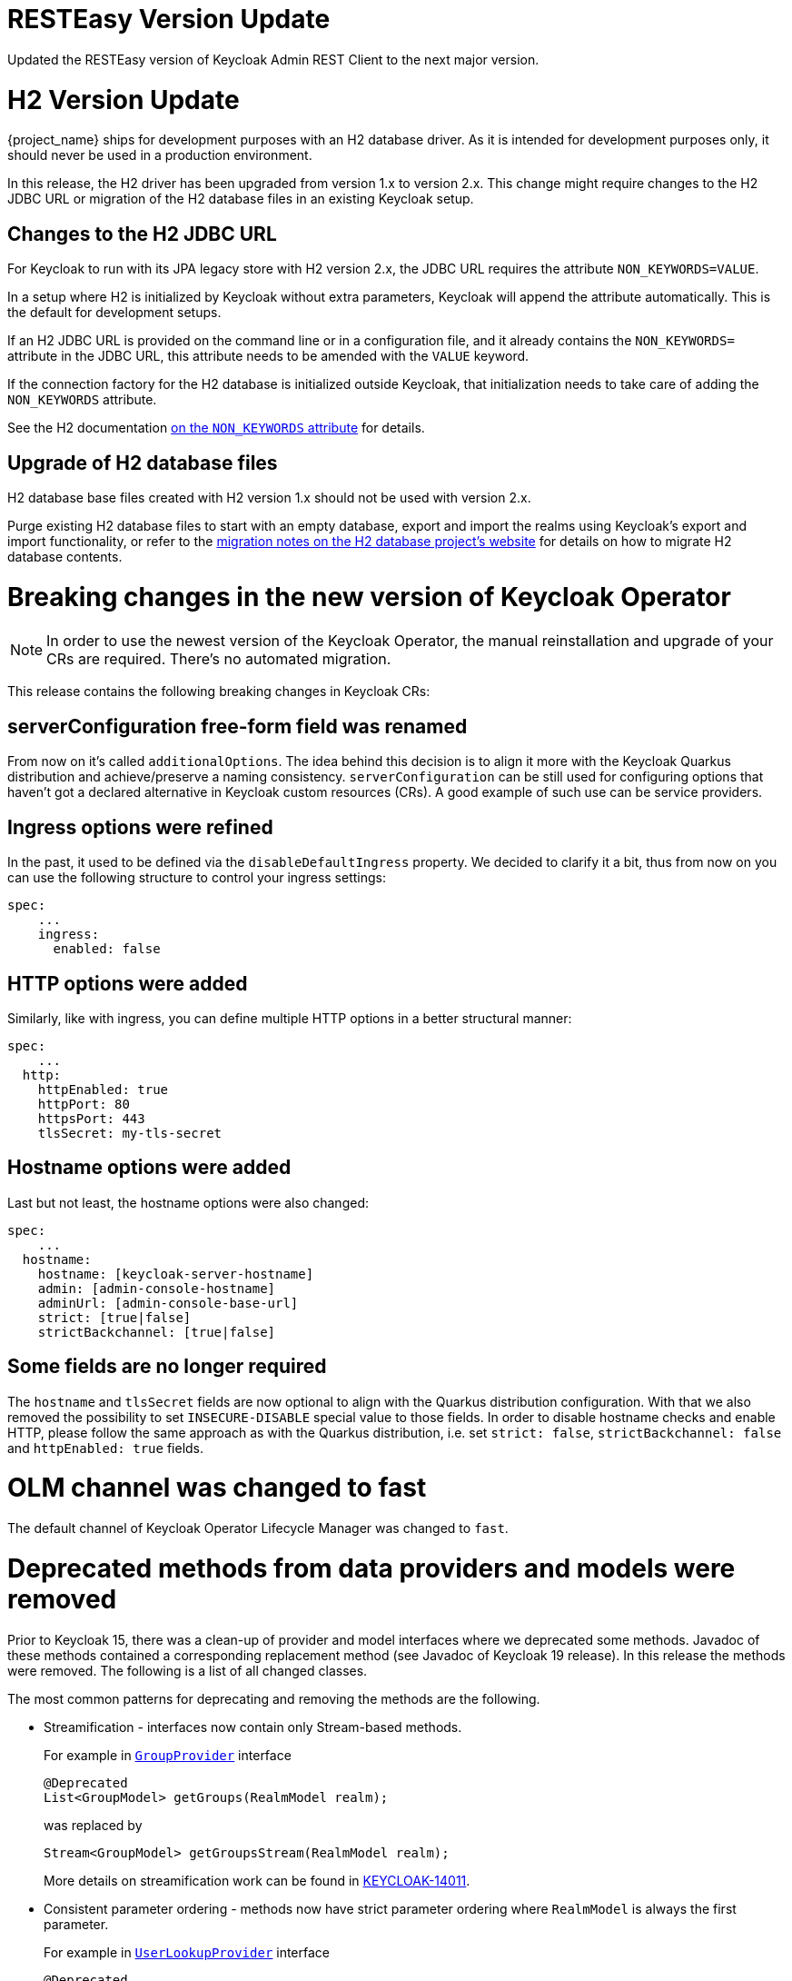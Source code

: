 = RESTEasy Version Update

Updated the RESTEasy version of Keycloak Admin REST Client to the next major version.

= H2 Version Update

{project_name} ships for development purposes with an H2 database driver.
As it is intended for development purposes only, it should never be used in a production environment.

In this release, the H2 driver has been upgraded from version 1.x to version 2.x.
This change might require changes to the H2 JDBC URL or migration of the H2 database files in an existing Keycloak setup.

== Changes to the H2 JDBC URL

For Keycloak to run with its JPA legacy store with H2 version 2.x, the JDBC URL requires the attribute `NON_KEYWORDS=VALUE`.

In a setup where H2 is initialized by Keycloak without extra parameters, Keycloak will append the attribute automatically.
This is the default for development setups.

If an H2 JDBC URL is provided on the command line or in a configuration file, and it already contains the `NON_KEYWORDS=` attribute in the JDBC URL, this attribute needs to be amended with the `VALUE` keyword.

If the connection factory for the H2 database is initialized outside Keycloak, that initialization needs to take care of adding the `NON_KEYWORDS` attribute.

See the H2 documentation http://www.h2database.com/html/commands.html#set_non_keywords[on the `NON_KEYWORDS` attribute] for details.

== Upgrade of H2 database files

H2 database base files created with H2 version 1.x should not be used with version 2.x.

Purge existing H2 database files to start with an empty database, export and import the realms using Keycloak's export and import functionality, or refer to the http://www.h2database.com/html/migration-to-v2.html[migration notes on the H2 database project's website] for details on how to migrate H2 database contents.

= Breaking changes in the new version of Keycloak Operator

NOTE: In order to use the newest version of the Keycloak Operator, the manual reinstallation and upgrade of your CRs are required. There’s no automated migration.

This release contains the following breaking changes in Keycloak CRs:

== serverConfiguration free-form field was renamed

From now on it’s called `additionalOptions`. The idea behind this decision is to align it more with the Keycloak Quarkus distribution and achieve/preserve a naming consistency.
`serverConfiguration` can be still used for configuring options that haven’t got a declared alternative in Keycloak custom resources (CRs). A good example of such use can be service providers.

== Ingress options were refined

In the past, it used to be defined via the `disableDefaultIngress` property. We decided to clarify it a bit, thus from now on you can use the following structure to control your ingress settings:

```yaml
spec:
    ...
    ingress:
      enabled: false
```

== HTTP options were added

Similarly, like with ingress, you can define multiple HTTP options in a better structural manner:

```yaml
spec:
    ...
  http:
    httpEnabled: true
    httpPort: 80
    httpsPort: 443
    tlsSecret: my-tls-secret
```

== Hostname options were added

Last but not least, the hostname options were also changed:

```yaml
spec:
    ...
  hostname:
    hostname: [keycloak-server-hostname]
    admin: [admin-console-hostname]
    adminUrl: [admin-console-base-url]
    strict: [true|false]
    strictBackchannel: [true|false]
```

== Some fields are no longer required

The `hostname` and `tlsSecret` fields are now optional to align with the Quarkus distribution configuration. With that we also removed the possibility to set `INSECURE-DISABLE` special value to those fields. In order to disable hostname checks and enable HTTP, please follow the same approach as with the Quarkus distribution, i.e. set `strict: false`, `strictBackchannel: false` and `httpEnabled: true` fields.


= OLM channel was changed to fast

The default channel of Keycloak Operator Lifecycle Manager was changed to `fast`.


= Deprecated methods from data providers and models were removed

Prior to Keycloak 15, there was a clean-up of provider and model interfaces
where we deprecated some methods. Javadoc of these methods contained
a corresponding replacement method (see Javadoc of Keycloak 19 release).
In this release the methods were removed. The following is a list of all
changed classes.

The most common patterns for deprecating and removing the methods are
the following.

* Streamification - interfaces now contain only Stream-based methods.
+
For example in https://github.com/mister-weeden/keycloak/blob/19.0.3/server-spi/src/main/java/org/keycloak/models/GroupProvider.java[`GroupProvider`] interface
+
[source,java]
----
@Deprecated
List<GroupModel> getGroups(RealmModel realm);
----
was replaced by
+
[source,java]
----
Stream<GroupModel> getGroupsStream(RealmModel realm);
----
+
More details on streamification work can be found in
https://issues.redhat.com/browse/KEYCLOAK-14011[KEYCLOAK-14011].

* Consistent parameter ordering - methods now have strict parameter
ordering where `RealmModel` is always the first parameter.
+
For example in https://github.com/mister-weeden/keycloak/blob/19.0.3/server-spi/src/main/java/org/keycloak/storage/user/UserLookupProvider.java[`UserLookupProvider`] interface
+
[source,java]
----
@Deprecated
UserModel getUserById(String id, RealmModel realm);
----
was replaced by
+
[source,java]
----
UserModel getUserById(RealmModel realm, String id)
----

== List of changed interfaces

(`o.k.` stands for `org.keycloak.` package)

* `server-spi` module
** `o.k.credential.CredentialInputUpdater`
** `o.k.credential.UserCredentialStore`
** `o.k.models.ClientProvider`
** `o.k.models.ClientSessionContext`
** `o.k.models.GroupModel`
** `o.k.models.GroupProvider`
** `o.k.models.KeyManager`
** `o.k.models.KeycloakSessionFactory`
** `o.k.models.ProtocolMapperContainerModel`
** `o.k.models.RealmModel`
** `o.k.models.RealmProvider`
** `o.k.models.RoleContainerModel`
** `o.k.models.RoleMapperModel`
** `o.k.models.RoleModel`
** `o.k.models.RoleProvider`
** `o.k.models.ScopeContainerModel`
** `o.k.models.UserCredentialManager`
** `o.k.models.UserModel`
** `o.k.models.UserProvider`
** `o.k.models.UserSessionProvider`
** `o.k.models.utils.RoleUtils`
** `o.k.sessions.AuthenticationSessionProvider`
** `o.k.storage.client.ClientLookupProvider`
** `o.k.storage.group.GroupLookupProvider`
** `o.k.storage.user.UserLookupProvider`
** `o.k.storage.user.UserQueryProvider`
* `server-spi-private` module
** `o.k.events.EventQuery`
** `o.k.events.admin.AdminEventQuery`
** `o.k.keys.KeyProvider`

All changes are linked to the following https://github.com/mister-weeden/keycloak/issues/14720[issue].

